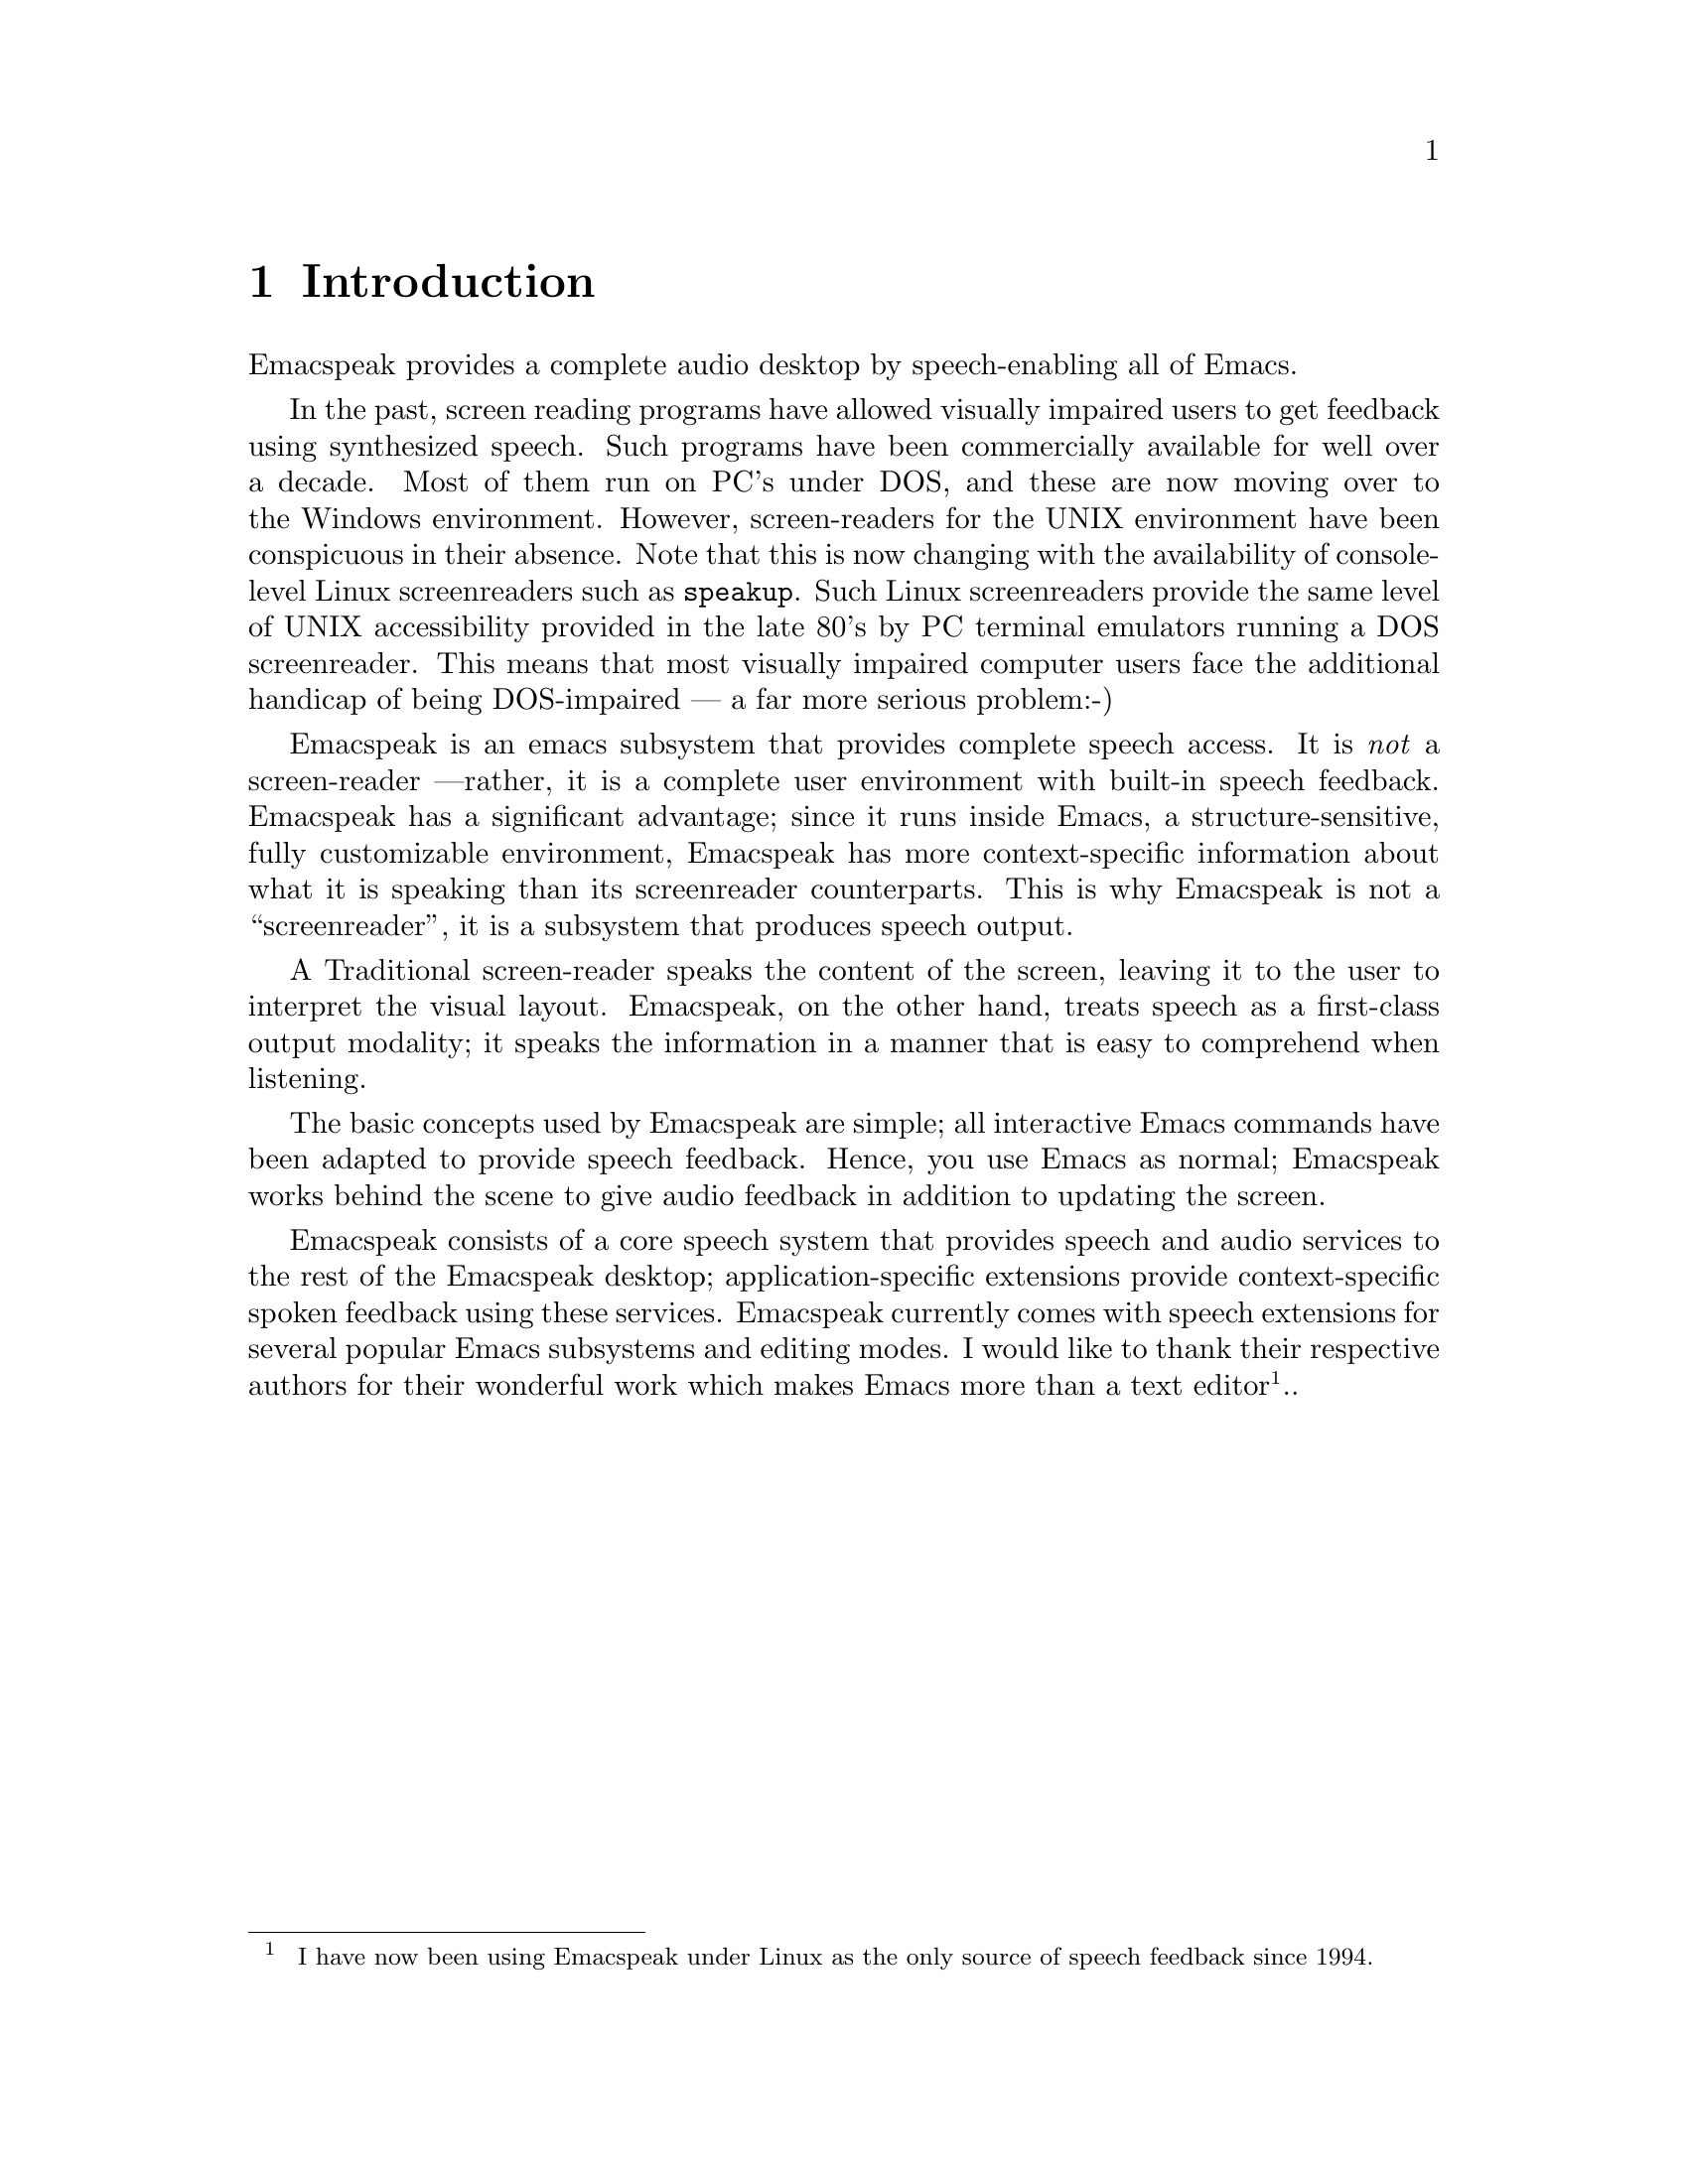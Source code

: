 @c $Id: introduction.texi,v 17.0 2002/11/23 01:29:10 raman Exp $

@node Introduction
@chapter Introduction

Emacspeak provides a complete audio desktop 
by speech-enabling all of Emacs.

In the past, screen reading programs have allowed visually impaired
users to get feedback using synthesized speech. Such programs have been
commercially available for well over a decade. Most of them run on PC's
under DOS, and these are now moving over to the Windows environment.
However, screen-readers for the UNIX environment have been conspicuous
in their absence.  Note that this is now changing with the availability
of console-level Linux screenreaders such as @code{speakup}.  Such Linux
screenreaders provide the same level of UNIX accessibility provided in
the late 80's by PC terminal emulators running a DOS screenreader.  This
means that most visually impaired computer users face the additional
handicap of being DOS-impaired --- a far more serious problem:-)

Emacspeak is an emacs subsystem that provides complete speech access.
It is @emph{not} a screen-reader ---rather, it is a complete user
environment with built-in speech  feedback.  Emacspeak has a
significant advantage; since it runs inside Emacs, a
structure-sensitive, fully customizable environment, Emacspeak has more
context-specific information about what it is speaking than its
screenreader counterparts.  This is why Emacspeak is not a
``screenreader'', it is a subsystem that produces speech output.  

A Traditional screen-reader speaks the content of the screen, leaving it
to the user to interpret the visual layout.  Emacspeak,
on the other hand, treats speech as a first-class output modality; it
speaks the information in a manner that is easy to comprehend when
listening.


The basic concepts used by Emacspeak are simple; all interactive Emacs
commands have been adapted to provide speech feedback.  Hence, you
use Emacs as normal; Emacspeak works behind the scene to give
audio feedback in addition to updating the screen.

Emacspeak consists of a core speech system that provides speech and
audio services to the rest of the Emacspeak desktop;
application-specific extensions provide context-specific spoken feedback
using these services.  Emacspeak currently comes with speech extensions
for several popular Emacs subsystems and editing modes.  I would like to
thank their respective authors for their wonderful work which makes
Emacs more than a text editor@footnote{ I have now been using Emacspeak
under Linux as the only source of speech feedback since 1994.}..
